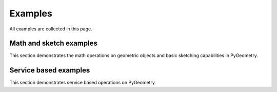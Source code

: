 Examples
########

All examples are collected in this page.

Math and sketch examples
------------------------
This section demonstrates the math operations on geometric objects
and basic sketching capabilities in PyGeometry.

.. nbgallery::

    examples/basic/basic_usage.mystnb

Service based examples
----------------------

This section demonstrates service based operations on PyGeometry.

.. nbgallery::

    examples/design/add_design_material.mystnb
    examples/design/plate_with_hole.mystnb
    examples/design/dynamic_sketch_plane.mystnb
    examples/design/tessellation_usage.mystnb